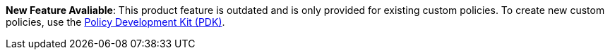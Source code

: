 // tag::pdk[]
[.notice-banner]

*New Feature Avaliable*: This product feature is outdated and is only provided for existing custom policies. To create new custom policies, use the xref:gateway/policies-pdk-overview[Policy Development Kit (PDK)].

// end::pdk[]